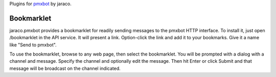 Plugins for `pmxbot <https://pypi.python.org/pypi/pmxbot>`_ by jaraco.

.. image:: https://img.shields.io/pypi/v/jaraco.pmxbot.svg
   :target: https://pypi.org/project/jaraco.pmxbot

.. image:: https://img.shields.io/pypi/pyversions/jaraco.pmxbot.svg

.. image:: https://img.shields.io/pypi/dm/jaraco.pmxbot.svg

.. image:: https://img.shields.io/travis/jaraco/jaraco.pmxbot/master.svg
   :target: http://travis-ci.org/jaraco/jaraco.pmxbot

Bookmarklet
-----------

jaraco.pmxbot provides a bookmarklet
for readily sending messages to the pmxbot HTTP interface. To install it,
just open /bookmarklet in the API service. It will present a link.
Option-click the link and add it to your bookmarks. Give it a name like
"Send to pmxbot".

To use the bookmarklet, browse to any web page, then select the bookmarklet.
You will be prompted with a dialog with a channel and message. Specify the
channel and optionally edit the message. Then hit Enter or click Submit and
that message will be broadcast on the channel indicated.


